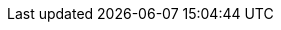 ////
 Custom styles for the contribution guidelines.
 - A "line-through" style for emphasizing discouraged words and phrases.
 - A custom example block style.
 - Fixed ToC for long listings.
////

++++
<style>
.line-through {
  text-decoration: line-through;
}

.sect2 > h3 {
  font-size: var(--docs-font-size-h4);
}

.exampleblock.exampleblock {
  border: 0;
  border-radius: var(--docs-border-radius-l);
  padding: var(--docs-space-m);
  margin: var(--docs-space-l) 0;
  background-color: var(--docs-surface-color-2);
  font-size: var(--docs-font-size-s);
  font-weight: var(--docs-font-weight-emphasis);
}

.exampleblock > .content > :first-child {
  margin-top: 0;
}

.exampleblock > .content > :last-child,
.exampleblock > .content > .paragraph:last-child > p:last-child {
  margin-bottom: 0;
}

.exampleblock > .content > .literalblock pre {
  padding: 0;
  margin: 0;
}

.exampleblock > .content > .paragraph code {
  font-size: inherit;
  border: 0;
  padding: 0;
  margin: 0;
  background: transparent;
  color: inherit;
  word-break: initial;
  white-space: normal;
  line-height: inherit;
}

.exampleblock.recommend,
.exampleblock.avoid {
  border-inline-start: 3px solid var(--docs-green-500);
  display: flex;
  gap: 1rem;
}

.exampleblock.avoid {
  border-color: var(--docs-red-500);
}

.exampleblock.recommend + :is(.recommend, .avoid),
.exampleblock.avoid + .avoid {
  margin-top: calc(var(--docs-space-m) * -1);
}

.exampleblock.recommend::before,
.exampleblock.avoid::before {
  display: block;
  content: "Recommended: ";
  width: 1.25rem;
  height: 1.25rem;
  --mask-image: url('data:image/svg+xml;utf8,<svg xmlns="http://www.w3.org/2000/svg" fill="none" viewBox="0 0 24 24" stroke-width="1.5" stroke="currentColor"><path stroke-linecap="round" stroke-linejoin="round" d="M6.633 10.5c.806 0 1.533-.446 2.031-1.08a9.041 9.041 0 012.861-2.4c.723-.384 1.35-.956 1.653-1.715a4.498 4.498 0 00.322-1.672V3a.75.75 0 01.75-.75A2.25 2.25 0 0116.5 4.5c0 1.152-.26 2.243-.723 3.218-.266.558.107 1.282.725 1.282h3.126c1.026 0 1.945.694 2.054 1.715.045.422.068.85.068 1.285a11.95 11.95 0 01-2.649 7.521c-.388.482-.987.729-1.605.729H13.48c-.483 0-.964-.078-1.423-.23l-3.114-1.04a4.501 4.501 0 00-1.423-.23H5.904M14.25 9h2.25M5.904 18.75c.083.205.173.405.27.602.197.4-.078.898-.523.898h-.908c-.889 0-1.713-.518-1.972-1.368a12 12 0 01-.521-3.507c0-1.553.295-3.036.831-4.398C3.387 10.203 4.167 9.75 5 9.75h1.053c.472 0 .745.556.5.96a8.958 8.958 0 00-1.302 4.665c0 1.194.232 2.333.654 3.375z" /></svg>');
  color: var(--docs-green-500);
  background-color: currentColor;
  -webkit-mask-image: var(--mask-image);
  mask-image: var(--mask-image);
  -webkit-mask-position: 50%;
  mask-position: 50%;
  flex: none;
}

.exampleblock.avoid::before {
  content: "Not recommended: ";
  color: var(--docs-red-500);
  transform: scaleY(-100%);
}
</style>

<style>
#toc {
  max-height: calc(100vh - var(--docs-space-l));
  overflow: auto;
}
</style>
++++
